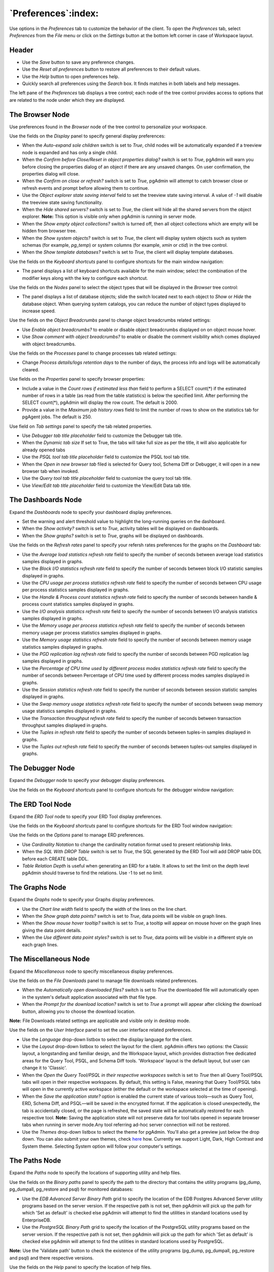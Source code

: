 
.. _preferences:

***************************
`Preferences`:index:
***************************

Use options in the *Preferences* tab to customize the behavior of the client.
To open the *Preferences* tab, select *Preferences* from the *File* menu or
click on the *Settings* button at the bottom left corner in case of Workspace
layout.

Header
******

.. image:: images/preferences_header.png
    :alt: Preferences browser display options
    :align: center

* Use the *Save* button to save any preference changes.
* Use the *Reset all preferences* button to restore all preferences to their default values.
* Use the *Help* button to open preferences help.
* Quickly search all preferences using the *Search* box. It finds matches in both labels and
  help messages.

The left pane of the *Preferences* tab displays a tree control; each node of
the tree control provides access to options that are related to the node under
which they are displayed.

The Browser Node
****************

Use preferences found in the *Browser* node of the tree control to personalize
your workspace.

.. image:: images/preferences_browser_display.png
    :alt: Preferences browser display options
    :align: center

Use the fields on the *Display* panel to specify general display preferences:

* When the *Auto-expand sole children* switch is set to *True*, child nodes will
  be automatically expanded if a treeview node is expanded and has only a single
  child.

* When the *Confirm before Close/Reset in object properties dialog?* switch is
  set to *True*, pgAdmin will warn you before closing the properties dialog of
  an object if there are any unsaved changes. On user confirmation,
  the properties dialog will close.

* When the *Confirm on close or refresh?* switch is set to *True*, pgAdmin will
  attempt to catch browser close or refresh events and prompt before allowing
  them to continue.

* Use the *Object explorer state saving interval* field to set the treeview state
  saving interval. A value of *-1* will disable the treeview state saving
  functionality.

* When the *Hide shared servers?* switch is set to *True*, the client will hide
  all the shared servers from the object explorer. **Note:** This option is visible only when
  pgAdmin is running in server mode.

* When the *Show empty object collections?* switch is turned off, then all object
  collections which are empty will be hidden from browser tree.

* When the *Show system objects?* switch is set to *True*, the client will
  display system objects such as system schemas (for example, *pg_temp*) or
  system columns (for example,  *xmin* or *ctid*) in the tree control.

* When the *Show template databases?* switch is set to *True*, the client will
  display template databases.

Use the fields on the *Keyboard shortcuts* panel to configure shortcuts for the
main window navigation:

.. image:: images/preferences_browser_keyboard_shortcuts.png
    :alt: Preferences browser keyboard shortcuts section
    :align: center

* The panel displays a list of keyboard shortcuts available for the main window;
  select the combination of the modifier keys along with the key to configure
  each shortcut.

Use the fields on the *Nodes* panel to select the object types that will be
displayed in the *Browser* tree control:

.. image:: images/preferences_browser_nodes.png
    :alt: Preferences browser nodes section
    :align: center

* The panel displays a list of database objects; slide the switch located next
  to each object to *Show* or *Hide* the database object. When querying system
  catalogs, you can reduce the number of object types displayed to increase
  speed.

Use the fields on the *Object Breadcrumbs* panel to change object breadcrumbs
related settings:

.. image:: images/preferences_browser_breadcrumbs.png
    :alt: Preferences object breadcrumbs section
    :align: center

* Use *Enable object breadcrumbs?* to enable or disable object breadcrumbs
  displayed on on object mouse hover.

* Use *Show comment with object breadcrumbs?* to enable or disable the
  comment visibility which comes displayed with object breadcrumbs.


Use the fields on the *Processes* panel to change processes tab
related settings:

.. image:: images/preferences_browser_processes.png
    :alt: Preferences processes section
    :align: center

* Change *Process details/logs retention days* to the number of days,
  the process info and logs will be automatically cleared.

Use fields on the *Properties* panel to specify browser properties:

.. image:: images/preferences_browser_properties.png
    :alt: Preferences browser properties section
    :align: center

* Include a value in the *Count rows if estimated less than* field to perform a
  SELECT count(*) if the estimated number of rows in a table (as read from the
  table statistics) is below the specified limit.  After performing the SELECT
  count(*), pgAdmin will display the row count.  The default is 2000.

* Provide a value in the *Maximum job history rows* field to limit the number of
  rows to show on the statistics tab for pgAgent jobs.  The default is 250.

Use field on *Tab settings* panel to specify the tab related properties.

.. image:: images/preferences_browser_tab_settings.png
    :alt: Preferences browser properties section
    :align: center

* Use *Debugger tab title placeholder* field to customize the Debugger tab title.

* When the *Dynamic tab size* If set to True, the tabs will take full size as per the title, it will also applicable for already opened tabs

* Use the *PSQL tool tab title placeholder* field to customize the PSQL tool tab title.

* When the *Open in new browser tab* filed is selected for Query tool, Schema Diff or Debugger, it will
  open in a new browser tab when invoked.

* Use the *Query tool tab title placeholder* field to customize the query tool tab title.

* Use *View/Edit tab title placeholder* field to customize the View/Edit Data tab title.

The Dashboards Node
*******************

Expand the *Dashboards* node to specify your dashboard display preferences.

.. image:: images/preferences_dashboard_display.png
    :alt: Preferences dashboard display options
    :align: center

* Set the warning and alert threshold value to highlight the long-running
  queries on the dashboard.

* When the *Show activity?* switch is set to *True*, activity tables will be
  displayed on dashboards.

* When the *Show graphs?* switch is set to *True*, graphs will be displayed on
  dashboards.

.. image:: images/preferences_dashboard_refresh.png
    :alt: Preferences dashboard refresh options
    :align: center

Use the fields on the *Refresh rates* panel to specify your refersh rates
preferences for the graphs on the *Dashboard* tab:

* Use the *Average load statistics refresh rate* field to specify the number of
  seconds between average load statistics samples displayed in graphs.

* Use the *Block I/O statistics refresh rate* field to specify the number of
  seconds between block I/O statistic samples displayed in graphs.

* Use the *CPU usage per process statistics refresh rate* field to specify the number of
  seconds between CPU usage per process statistics samples displayed in graphs.

* Use the *Handle & Process count statistics refresh rate* field to specify the number
  of seconds between handle & process count statistics samples displayed in graphs.

* Use the *I/O analysis statistics refresh rate* field to specify the number
  of seconds between I/O analysis statistics samples displayed in graphs.

* Use the *Memory usage per process statistics refresh rate* field to specify the number
  of seconds between memory usage per process statistics samples displayed in graphs.

* Use the *Memory usage statistics refresh rate* field to specify the number
  of seconds between memory usage statistics samples displayed in graphs.

* Use the *PGD replication lag refresh rate* field to specify the number
  of seconds between PGD replication lag samples displayed in graphs.

* Use the *Percentage of CPU time used by different process modes statistics refresh rate*
  field to specify the number of seconds between Percentage of CPU time used by different
  process modes samples displayed in graphs.

* Use the *Session statistics refresh rate* field to specify the number of
  seconds between session statistic samples displayed in graphs.

* Use the *Swap memory usage statistics refresh rate* field to specify the number of
  seconds between swap memory usage statistics samples displayed in graphs.

* Use the *Transaction throughput refresh rate* field to specify the number of
  seconds between transaction throughput samples displayed in graphs.

* Use the *Tuples in refresh rate* field to specify the number of seconds
  between tuples-in samples displayed in graphs.

* Use the *Tuples out refresh rate* field to specify the number of seconds
  between tuples-out samples displayed in graphs.



The Debugger Node
*****************

Expand the *Debugger* node to specify your debugger display preferences.

Use the fields on the *Keyboard shortcuts* panel to configure shortcuts for the
debugger window navigation:

.. image:: images/preferences_debugger_keyboard_shortcuts.png
    :alt: Preferences debugger keyboard shortcuts section
    :align: center

The ERD Tool Node
*****************

Expand the *ERD Tool* node to specify your ERD Tool display preferences.

Use the fields on the *Keyboard shortcuts* panel to configure shortcuts for the
ERD Tool window navigation:

.. image:: images/preferences_erd_keyboard_shortcuts.png
    :alt: Preferences erd keyboard shortcuts section
    :align: center

Use the fields on the *Options* panel to manage ERD preferences.

.. image:: images/preferences_erd_options.png
    :alt: Preferences erd options section
    :align: center


* Use *Cardinality Notation* to change the cardinality notation format
  used to present relationship links.

* When the *SQL With DROP Table* switch is set to *True*, the SQL
  generated by the ERD Tool will add DROP table DDL before each CREATE
  table DDL.

* *Table Relation Depth* is useful when generating an ERD for a table.
  It allows to set the limit on the depth level pgAdmin should traverse
  to find the relations. Use -1 to set no limit.

The Graphs Node
***************

Expand the *Graphs* node to specify your Graphs display preferences.

.. image:: images/preferences_dashboard_graphs.png
    :alt: Preferences dashboard graph options
    :align: center

* Use the *Chart line width* field to specify the width of the lines on the
  line chart.

* When the *Show graph data points?* switch is set to *True*, data points will
  be visible on graph lines.

* When the *Show mouse hover tooltip?* switch is set to *True*, a tooltip will
  appear on mouse hover on the graph lines giving the data point details.

* When the *Use different data point styles?* switch is set to *True*,
  data points will be visible in a different style on each graph lines.

The Miscellaneous Node
**********************

Expand the *Miscellaneous* node to specify miscellaneous display preferences.

.. image:: images/preferences_misc_file_downloads.png
    :alt: Preferences file downloads section
    :align: center

Use the fields on the *File Downloads* panel to manage file downloads related preferences.

* When the *Automatically open downloaded files?* switch is set to *True*
  the downloaded file will automatically open in the system's default
  application associated with that file type.

* When the *Prompt for the download location?* switch is set to *True*
  a prompt will appear after clicking the download button, allowing you
  to choose the download location.

**Note:** File Downloads related settings are applicable and visible only in desktop mode.

Use the fields on the *User Interface* panel to set the user interface related preferences.

.. image:: images/preferences_misc_user_interface.png
    :alt: Preferences user interface section
    :align: center

* Use the *Language* drop-down listbox to select the display language for
  the client.

* Use the *Layout* drop-down listbox to select the layout for the client.
  pgAdmin offers two options: the Classic layout, a longstanding and familiar
  design, and the Workspace layout, which provides distraction free dedicated
  areas for the Query Tool, PSQL, and Schema Diff tools. 'Workspace' layout is
  the default layout, but user can change it to 'Classic'.

* When the *Open the Query Tool/PSQL in their respective workspaces* switch is set to *True*
  then all Query Tool/PSQL tabs will open in their respective workspaces. By default,
  this setting is False, meaning that Query Tool/PSQL tabs will open in the currently
  active workspace (either the default or the workspace selected at the time of opening).

* When the *Save the application state?* option is enabled  the current state of various
  tools—such as Query Tool, ERD, Schema Diff, and PSQL—will be saved in the encrypted
  format. If the application is closed unexpectedly, the tab is accidentally closed,
  or the page is refreshed, the saved state will be automatically restored for
  each respective tool. **Note:** Saving the application state will not preserve data for tool tabs opened in
  separate browser tabs when running in server mode.Any tool referring ad-hoc server connection will not be restored.

* Use the *Themes* drop-down listbox to select the theme for pgAdmin. You'll also get a preview just below the
  drop down. You can also submit your own themes,
  check `here <https://github.com/pgadmin-org/pgadmin4/blob/master/README.md>`_ how.
  Currently we support Light, Dark, High Contrast and System theme. Selecting System option will follow
  your computer's settings.

The Paths Node
**************

Expand the *Paths* node to specify the locations of supporting utility and help
files.

.. image:: images/preferences_paths_binary.png
    :alt: Preferences binary path section
    :align: center

Use the fields on the *Binary paths* panel to specify the path to the directory
that contains the utility programs (pg_dump, pg_dumpall, pg_restore and psql) for
monitored databases:

* Use the *EDB Advanced Server Binary Path* grid to specify the location of the
  EDB Postgres Advanced Server utility programs based on the server version.
  If the respective path is not set, then pgAdmin will pick up the path for which
  'Set as default' is checked else pgAdmin will attempt to find the utilities in
  standard locations used by EnterpriseDB.

* Use the *PostgreSQL Binary Path* grid to specify the location of the
  PostgreSQL utility programs based on the server version. If the respective
  path is not set, then pgAdmin will pick up the path for which 'Set as default'
  is checked else pgAdmin will attempt to find the utilities in standard
  locations used by PostgreSQL.

**Note:** Use the 'Validate path' button to check the existence of the utility
programs (pg_dump, pg_dumpall, pg_restore and psql) and there respective versions.

.. image:: images/preferences_paths_help.png
    :alt: Preferences binary path help section
    :align: center

Use the fields on the *Help* panel to specify the location of help files.

* Use the *PostgreSQL Help Path* to specify the path to PostgreSQL
  documentation.

Please note: the default help paths include the *VERSION* placeholder; the
$VERSION$ placeholder will be replaced by the current database version.

The Query Tool Node
*******************

Expand the *Query Tool* node to access panels that allow you to specify your
preferences for the Query Editor tool.

.. image:: images/preferences_sql_auto_completion.png
    :alt: Preferences sqleditor auto completion option
    :align: center

Use the fields on the *Auto Completion* panel to set the auto completion options.

* When the *Autocomplete on key press* switch is set to *True* then autocomplete
  will be available on key press along with CTRL/CMD + Space. If it is set to
  *False* then autocomplete is only activated when CTRL/CMD + Space is pressed.
* When the *Keywords in uppercase* switch is set to *True* then keywords are
  shown in upper case.

.. image:: images/preferences_sql_csv_output.png
    :alt: Preferences sqleditor csv output option
    :align: center

Use the fields on the *CSV/TXT Output* panel to control the CSV/TXT output.

* Use the *CSV field separator* drop-down listbox to specify the separator
  character that will be used in CSV/TXT output.
* Use the *CSV quote character* drop-down listbox to specify the quote character
  that will be used in CSV/TXT output.
* Use the *CSV quoting* drop-down listbox to select the fields that will be
  quoted in the CSV/TXT output; select *Strings*, *All*, or *None*.
* Use the *Replace null values with* option to replace null values with
  specified string in the output file. Default is set to 'NULL'.

.. image:: images/preferences_sql_display.png
    :alt: Preferences sqleditor display options
    :align: center

Use the fields on the *Display* panel to specify your preferences for the Query
Tool display.

* When the *Connection status* switch is set to *True*, each new instance of the
  Query Tool will display connection and transaction status.

* Use the *Connection status refresh rate* field to specify the number of
  seconds between connection/transaction status updates.

* When the *Show query success notification?* switch is set to *True*, the Query Tool
  will show notifications on successful query execution.

.. image:: images/preferences_sql_editor.png
    :alt: Preferences sqleditor editor settings
    :align: center

Use the fields on the *Editor* panel to change settings of the query editor.

* Use the *Auto-indent new line?* switch to specify whether the editor will
  automatically indent new lines. When set to *True*, the editor will indent
  new lines according to the indentation of the previous line.

* When the *Brace matching?* switch is set to *True*, the editor will highlight
  pairs of matched braces.

* When the *Code folding?* switch is set to *False*, the editor will disable
  code folding. Disabling will improve editor performance with large files.

* Use the *Font family* field to be used for all SQL editors. The specified
  font should already be installed on your system. If the font is not found,
  the editor will fall back to the default font, Source Code Pro.

* When the *Font ligatures?* switch is set to *True*, ligatures will be
  enabled in SQL text boxes and editors provided the configured font family
  supports them.

* Use the *Font size* field to specify the font size that will be used in text
  boxes and editors.

* When the *Highlight selection matches?* switch is set to *True*, the editor will
  highlight matched selected text.

* When the *Insert bracket pairs?* switch is set to *True*, the editor will
  automatically insert paired brackets.

* When the *Line wrapping* switch is set to *True*, the editor will implement
  line-wrapping behavior.

* When the *Plain text mode?* switch is set to *True*, the editor mode will be
  changed to text/plain. Keyword highlighting and code folding will be disabled.
  This will improve editor performance with large files.

.. image:: images/preferences_sql_explain.png
    :alt: Preferences sqleditor explain options
    :align: center

Use the fields on the *Explain* panel to specify the level of detail included in
a graphical EXPLAIN.

* When the *Show buffers?* switch is set to *True*, graphical explain details
  will include information about buffer usage.

* When the *Show costs?* switch is set to *True*, graphical explain details will
  include information about the estimated startup and total cost of each plan,
  as well as the estimated number of rows and the estimated width of each row.

* When the *Show settings?* switch is set to *True*, graphical explain details
  will include the information on the configuration parameters.

* When the *Show summary?* switch is set to *True*, graphical explain details
  will include the summary information about the query plan.

* When the *Show timing?* switch is set to *True*, graphical explain details
  will include the startup time and time spent in each node in the output.

* When the *Show wal?* switch is set to *True*, graphical explain details
  will include the information on WAL record generation.

* When the *Verbose output?* switch is set to *True*, graphical explain details
  will include extended information about the query execution plan.

.. image:: images/preferences_graph_visualiser.png
    :alt: Preferences sqleditor graph visualiser section
    :align: center

Use the fields on the *Graph Visualiser* panel to specify the settings
related to graphs.

* Use the *Row Limit* field to specify the maximum number of rows that will
  be plotted on a chart.

.. image:: images/preferences_sql_options.png
    :alt: Preferences sqleditor options section
    :align: center

Use the fields on the *Options* panel to manage editor preferences.

* When the *Auto commit?* switch is set to *True*, each successful query is
  committed after execution.

* When the *Auto rollback on error?* switch is set to *True*, failed queries are rolled
  back.

* When the *Copy SQL from main window to query tool?* switch is set to *True*,
  the CREATE sql of the selected object will be copied to query tool when query tool
  will open.

* When the *Open the file in a new tab?* switch is set to *True*, the
  editor will open the new file in new tab of the Query Tool.

* When the *Prompt to commit/rollback active transactions?* switch is set to
  *True*, the editor will prompt the user to commit or rollback changes when
  exiting the Query Tool while the current transaction is not committed.
  
* When the *Prompt to save unsaved data changes?* switch is set to *True*, the
  editor will prompt the user to saved unsaved data when exiting the data
  editor.

* When the *Prompt to save unsaved query changes?* switch is set to *True*, the
  editor will prompt the user to saved unsaved query modifications when exiting
  the Query Tool.

* When the *Show View/Edit Data Promotion Warning?* switch is set to *True*
  View/Edit Data tool will show promote to Query tool confirm dialog on query edit.

* When the *Sort View Data results by primary key columns?* If set to *True*,
  data returned when using the View/Edit Data - All Rows option will be sorted
  by the Primary Key columns by default. When using the First/Last 100 Rows options,
  data is always sorted.

* When the *Underline query at cursor?* switch is set to *True*, query tool will
  parse and underline the query at the cursor position.

* When the *Underlined query execute warning?* switch is set to *True*, query tool
  will warn upon clicking the *Execute Query* button in the query tool.  The warning
  will appear only if *Underline query at cursor?* is set to *False*.

* When the *Use server cursor?* switch is set to *True*, the dataset will be fetched
  using a server-side cursor after the query is executed.


.. image:: images/preferences_sql_results_grid.png
    :alt: Preferences sql results grid section
    :align: center

Use the fields on the *Results grid* panel to specify your formatting
preferences for copied data.

* When the *Columns sized by* is set to *Column data*, then data columns will
  auto-size to the maximum width of the data in the column as loaded in the
  first batch. If set to *Column name*, the column will be sized to the widest
  of the data type or column name.
* Use *Data result rows per page* to specify the number of records to fetch in
  one batch. Changing this value will override DATA_RESULT_ROWS_PER_PAGE setting
  from config file.
* Use the *Max column data display length* to specify the maximum number of
  characters to be visible in the data output cell. If the data is larger 
  than this value, it will be truncated.
* Use *Maximum column width* to Specify the maximum width of the column in pixels
  when 'Columns sized by' is set to *Column data*. If 'Columns sized by' is set to
  *Column name* then this setting won't have any effect.
* Use the *Result copy field separator* drop-down listbox to select the field
  separator for copied data.
* Use the *Result copy quote character* drop-down listbox to select the quote
  character for copied data.
* Use the *Result copy quoting* drop-down listbox to select which type of fields
  require quoting; select *All*, *None*, or *Strings*.
* When the *Striped rows?* switch is set to true, the result grid will display
  rows with alternating background colors.

.. image:: images/preferences_sql_keyboard_shortcuts.png
    :alt: Preferences sql keyboard shortcuts section
    :align: center

Use the fields on the *Keyboard shortcuts* panel to configure shortcuts for the
Query Tool window navigation.

.. image:: images/preferences_sql_formatting.png
    :alt: Preferences SQL Formatting section
    :align: center

Use the fields on the *SQL formatting* panel to specify your preferences for
reformatting of SQL.

* Use the *Data type case* option to specify whether to change data types
  into upper, lower, or preserve case.
* Use the *Expression width* option to specify maximum number of characters
  in parenthesized expressions to be kept on single line.
* Use the *Function case* option to specify whether to change function
  names into upper, lower, or preserve case.
* Use the *Identifier case* option to specify whether to change identifiers
  (object names) into upper, lower, or capitalized case.
* Use the *Keyword case* option to specify whether to change keywords into
  upper, lower, or preserve case.
* Use *Lines between queries* to specify how many empty lines to leave
  between SQL statements. If set to zero it puts no new line.
* Use *Logical operator new line* to specify newline placement before or
  after logical operators (AND, OR, XOR).
* Use *New line before semicolon?* to specify whether to place query
  separator (;) on a separate line.
* Use the *Spaces around operators?* option to specify whether or not to include
  spaces on either side of operators.
* Use the *Tab size* option to specify the number of spaces per tab or indent.
* Use the *Use spaces?* option to select whether to use spaces or tabs when
  indenting.

The Schema Diff Node
********************

Expand the *Schema Diff* node to specify your display preferences.

.. image:: images/preferences_schema_diff.png
    :alt: Preferences schema diff
    :align: center

Use the *Ignore Grant/Revoke* switch to ignores the grant and revoke command while comparing the objects.

Use the *Ignore Owner* switch to ignores the owner while comparing the objects.

Use the *Ignore Tablespace* switch to ignores the tablespace while comparing the objects.

Use the *Ignore Whitespace* switch to ignores the whitespace while comparing
the string objects. Whitespace includes space, tabs, and CRLF.


The Storage Node
****************

Expand the *Storage* node to specify your storage preferences.

.. image:: images/preferences_storage_options.png
    :alt: Preferences storage section
    :align: center

Use the fields on the *Options* panel to specify storage preferences.

* Use the *File dialog view* drop-down listbox to select the style of icons and
  display format that will be displayed when you open the file manager; select
  *List* to display a list view, or *Grid* to display folder icons.

* Use the *Last directory visited* field to specify the name of the folder in
  which the file manager will open.

* Use the *Maximum file upload size(MB)* field on the *Options* panel of the
  **Storage** node to specify the maximum file size for an upload.

* When the *Show hidden files and folders?* switch is set to *True*, the file
  manager will display hidden files and folders.


Using 'setup.py' command line script
####################################

.. note:: To manage preferences using ``setup.py`` script, you must use
        the Python interpreter that is normally used to run pgAdmin to ensure
        that the required Python packages are available. In most packages, this
        can be found in the Python Virtual Environment that can be found in the
        installation directory. When using platform-native packages, the system
        installation of Python may be the one used by pgAdmin.


Manage Preferences
******************

Get Preferences
***************
To get all the preferences listed, invoke ``setup.py`` with ``get-prefs`` command line option.
You can also get this mapping by hovering the individual preference in the Preference UI dialog.

.. code-block:: bash

    /path/to/python /path/to/setup.py get-prefs

Save Preferences
****************
To save the preferences, invoke ``setup.py`` with ``set-prefs`` command line option, followed by username,
preference_key=value and auth_source. Multiple preference can be given too by a space separated.
If auth_source is not given, Internal authentication will be consider by default.

.. code-block:: bash

    /path/to/python /path/to/setup.py set-prefs user1@gmail.com sqleditor:editor:comma_first=true

    # To specify multiple preferences options
    /path/to/python /path/to/setup.py set-prefs user1@gmail.com sqleditor:editor:comma_first=true sqleditor:keyboard_shortcuts:toggle_case=true

    # to specify an auth_source
    /path/to/python /path/to/setup.py set-prefs user1@gmail.com sqleditor:editor:comma_first=true --auth-source=ldap

Updating Preferences preferences.json
*************************************
To update preferences defined in json file, simply run ``setup.py `` with ``set-prefs`` command followed by username
and JSON file containing the preferences.

.. code-block:: bash

    /path/to/python /path/to/setup.py set-prefs user1@gmail.com --input-file /Users/yogeshmahajan/Desktop/pref.json

JSON format
***********

The JSON file simply contains preference_key=value. Preference key value mapping can be obtained by hovering the
individual preference in the Preference UI dialog.

The following is an typical example for preferences.json :

.. code-block:: python

    {
        "preferences":
            {
                "browser:display:show_system_objects":  true,
                "browser:display:show_user_defined_templates": true,
                "browser:display:confirm_on_refresh_close": false,
                "misc:user_interface:theme": "dark",

            }
    }
